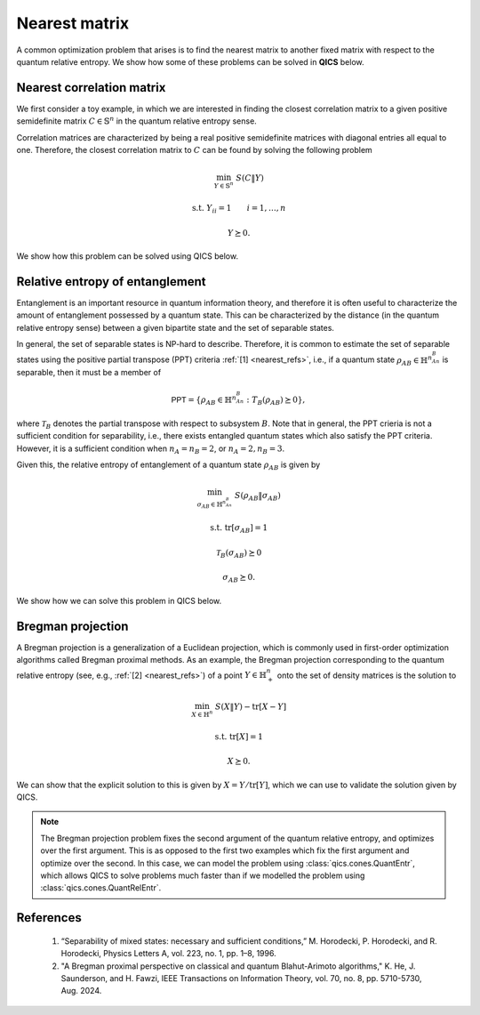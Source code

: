 Nearest matrix
==============

A common optimization problem that arises is to find the nearest matrix to
another fixed matrix with respect to the quantum relative entropy. We show how
some of these problems can be solved in **QICS** below.

Nearest correlation matrix
---------------------------

We first consider a toy example, in which we are interested in finding the 
closest correlation matrix to a given positive semidefinite matrix 
:math:`C\in\mathbb{S}^n` in the quantum relative entropy sense.

Correlation matrices are characterized by being a real positive semidefinite 
matrices with diagonal entries all equal to one. Therefore, the closest 
correlation matrix to :math:`C` can be found by solving the following problem

.. math::

    \min_{Y \in \mathbb{S}^n} &&& S( C \| Y )

    \text{s.t.} &&& Y_{ii} = 1 \qquad i=1,\ldots,n

    &&& Y \succeq 0.

We show how this problem can be solved using QICS below.

.. tabs::

    .. group-tab:: Native

        .. testcode:: nearest-native

            import numpy
            import qics

            numpy.random.seed(1)

            n = 5
            vn = qics.vectorize.vec_dim(n)
            sn = qics.vectorize.vec_dim(n, compact=True)

            # Generate random matrix C
            C = numpy.random.randn(n, n)
            C = C @ C.T / n

            # Define objective function
            c = numpy.zeros((1 + 2*vn, 1))
            c[0] = 1.

            # Build linear constraints
            # X = C
            A1 = numpy.hstack((
                numpy.zeros((sn, 1)), 
                qics.vectorize.eye(n), 
                numpy.zeros((sn, vn))
            ))
            b1 = qics.vectorize.mat_to_vec(C, compact=True)
            # Yii = 1
            A2 = numpy.zeros((n, 1 + 2*vn))
            A2[numpy.arange(n), numpy.arange(1 + vn, 1 + 2*vn, n+1)] = 1.
            b2 = numpy.ones((n, 1))

            A = numpy.vstack((A1, A2))
            b = numpy.vstack((b1, b2))

            # Define cones to optimize over
            cones = [qics.cones.QuantRelEntr(n)]

            # Initialize model and solver objects
            model = qics.Model(c=c, A=A, b=b, cones=cones)
            solver = qics.Solver(model, verbose=0)

            # Solve problem
            info = solver.solve()

            print("The nearest correlation matrix to\n")
            print(C)
            print("\nis\n")
            print(info["s_opt"][0][2])

        |

        .. testoutput:: nearest-native

            The nearest correlation matrix to

            [[ 1.03838024 -0.9923943   1.03976304 -0.1516761  -0.54476511]
             [-0.9923943   1.81697119 -1.42389728  0.55339008  0.7559633 ]
             [ 1.03976304 -1.42389728  1.58376462 -0.0650662  -0.6859653 ]
             [-0.1516761   0.55339008 -0.0650662   0.47031665  0.1535909 ]
             [-0.54476511  0.7559633  -0.6859653   0.1535909   0.87973255]]

            is

            [[ 1.         -0.68153866  0.77530944 -0.15666279 -0.52667092]
             [-0.68153866  1.         -0.7916631   0.5004458   0.54809203]
             [ 0.77530944 -0.7916631   1.          0.05716203 -0.52919617]
             [-0.15666279  0.5004458   0.05716203  1.          0.16929971]
             [-0.52667092  0.54809203 -0.52919617  0.16929971  1.        ]]

    .. group-tab:: PICOS

        .. testcode:: nearest-picos

            import numpy
            import picos

            numpy.random.seed(1)

            n = 5

            # Generate random matrix C
            C = numpy.random.randn(n, n)
            C = C @ C.T / n

            # Define problem
            P = picos.Problem()
            Y = picos.SymmetricVariable("Y", n)

            P.set_objective("min", picos.quantrelentr(C, Y))
            P.add_constraint(picos.maindiag(Y) == 1)

            # Solve problem
            P.solve(solver="qics")

            print("The nearest correlation matrix to\n")
            print(C)
            print("\nis\n")
            print(Y.np)

        |

        .. testoutput:: nearest-picos

            The nearest correlation matrix to

            [[ 1.03838024 -0.9923943   1.03976304 -0.1516761  -0.54476511]
             [-0.9923943   1.81697119 -1.42389728  0.55339008  0.7559633 ]
             [ 1.03976304 -1.42389728  1.58376462 -0.0650662  -0.6859653 ]
             [-0.1516761   0.55339008 -0.0650662   0.47031665  0.1535909 ]
             [-0.54476511  0.7559633  -0.6859653   0.1535909   0.87973255]]

            is

            [[ 1.         -0.68153866  0.77530944 -0.15666279 -0.52667092]
             [-0.68153866  1.         -0.7916631   0.5004458   0.54809203]
             [ 0.77530944 -0.7916631   1.          0.05716203 -0.52919618]
             [-0.15666279  0.5004458   0.05716203  1.          0.16929971]
             [-0.52667092  0.54809203 -0.52919618  0.16929971  1.        ]]

Relative entropy of entanglement
--------------------------------

Entanglement is an important resource in quantum information theory, and 
therefore it is often useful to characterize the amount of entanglement 
possessed by a quantum state. This can be characterized by the distance (in the
quantum relative entropy sense) between a given bipartite state and the set of
separable states. 

In general, the set of separable states is NP-hard to describe. Therefore, it is
common to estimate the set of separable states using the positive partial 
transpose (PPT) criteria :ref:`[1] <nearest_refs>`, i.e., if a quantum state 
:math:`\rho_{AB} \in \mathbb{H}^{n_An_B}` is separable, then it must be a member of

.. math::

    \mathsf{PPT}=\{\rho_{AB}\in\mathbb{H}^{n_An_B}:T_B(\rho_{AB})\succeq 0\},

where :math:`\mathcal{T}_B` denotes the partial transpose with respect to
subsystem :math:`B`. Note that in general, the PPT crieria is not a sufficient
condition for separability, i.e., there exists entangled quantum states which
also satisfy the PPT criteria. However, it is a sufficient condition when
:math:`n_A=n_B=2`, or :math:`n_A=2, n_B=3`.

Given this, the relative entropy of entanglement of a quantum state 
:math:`\rho_{AB}` is given by

.. math::

    \min_{\sigma_{AB} \in \mathbb{H}^{n_An_B}} &&& S( \rho_{AB} \| \sigma_{AB} )

    \text{s.t.} &&& \text{tr}[\sigma_{AB}] = 1
    
    &&& \mathcal{T}_B(\sigma_{AB}) \succeq 0 

    &&& \sigma_{AB} \succeq 0.

We show how we can solve this problem in QICS below.

.. tabs::

    .. group-tab:: Native

        .. testcode:: ree-native

            import numpy
            import qics

            numpy.random.seed(1)

            n1 = 2
            n2 = 3
            N  = n1 * n2

            # Generate random (complex) quantum state
            C = qics.quantum.random.density_matrix(N, iscomplex=True)

            # Define objective function
            ct = numpy.array(([[1.]]))
            cX = numpy.zeros((2*N*N, 1))
            cY = numpy.zeros((2*N*N, 1))
            cZ = numpy.zeros((2*N*N, 1))
            c  = numpy.vstack((ct, cX, cY, cZ))

            # Build linear constraints
            # X = C
            sN = qics.vectorize.vec_dim(N, iscomplex=True, compact=True)
            A1 = numpy.hstack((
                numpy.zeros((sN, 1)),
                qics.vectorize.eye(N, iscomplex=True),
                numpy.zeros((sN, 2*N*N)),
                numpy.zeros((sN, 2*N*N)),
            ))
            b1 = qics.vectorize.mat_to_vec(C, compact=True)
            # tr[Y] = 1
            A2 = numpy.hstack((
                numpy.zeros((1, 1)),
                numpy.zeros((1, 2*N*N)),
                qics.vectorize.mat_to_vec(numpy.eye(N, dtype=numpy.complex128)).T,
                numpy.zeros((1, 2*N*N))
            ))
            b2 = numpy.array([[1.]])
            # T2(Y) = Z
            p_transpose = qics.vectorize.lin_to_mat(
                lambda X : qics.quantum.partial_transpose(X, (n1, n2), 1),
                (N, N), iscomplex=True
            )
            A3 = numpy.hstack((
                numpy.zeros((sN, 1)),
                numpy.zeros((sN, 2*N*N)),
                p_transpose,
                -qics.vectorize.eye(N, iscomplex=True)
            ))
            b3 = numpy.zeros((sN, 1))

            A = numpy.vstack((A1, A2, A3))
            b = numpy.vstack((b1, b2, b3))

            # Input into model and solve
            cones = [
                qics.cones.QuantRelEntr(N, iscomplex=True),
                qics.cones.PosSemidefinite(N, iscomplex=True)
            ]

            # Initialize model and solver objects
            model = qics.Model(c=c, A=A, b=b, cones=cones)
            solver = qics.Solver(model, verbose=0)

            # Solve problem
            info = solver.solve()

            print("Relative entropy of entanglement:", info["p_obj"])

        |

        .. testoutput:: ree-native

            Relative entropy of entanglement: 0.004838696998726579

    .. group-tab:: PICOS

        .. testcode:: ree-picos

            import numpy
            import picos
            import qics

            numpy.random.seed(1)

            n1 = 2
            n2 = 3
            N  = n1 * n2

            # Generate random (complex) quantum state
            C = qics.quantum.random.density_matrix(N, iscomplex=True)

            # Define problem
            P = picos.Problem()
            Y = picos.HermitianVariable("Y", N)
            
            P.set_objective("min", picos.quantrelentr(C, Y))
            P.add_constraint(picos.trace(Y) == 1.0)
            P.add_constraint(picos.partial_transpose(Y, subsystems=1, dimensions=(n1, n2)) >> 0)

            # Solve problem
            P.solve(solver="qics")

            print("Relative entropy of entanglement:", P.value)

        |

        .. testoutput:: ree-picos

            Relative entropy of entanglement: 0.004838698939471309

Bregman projection
------------------

A Bregman projection is a generalization of a Euclidean projection, which is
commonly used in first-order optimization algorithms called Bregman proximal
methods. As an example, the Bregman projection corresponding to the quantum
relative entropy (see, e.g., :ref:`[2] <nearest_refs>`) of a point 
:math:`Y\in\mathbb{H}^n_{+}` onto the set of density matrices is the solution to

.. math::

    \min_{X \in \mathbb{H}^n} &&& S( X \| Y ) - \text{tr}[X - Y]

    \text{s.t.} &&& \text{tr}[X] = 1

    &&& X \succeq 0.

We can show that the explicit solution to this is given by 
:math:`X=Y/\text{tr}[Y]`, which we can use to validate the solution given by 
QICS.

.. note::

    The Bregman projection problem fixes the second argument of the quantum
    relative entropy, and optimizes over the first argument. This is as opposed
    to the first two examples which fix the first argument and optimize over the
    second. In this case, we can model the problem using
    :class:`qics.cones.QuantEntr`, which allows QICS to solve problems much
    faster than if we modelled the problem using
    :class:`qics.cones.QuantRelEntr`.

.. tabs::

    .. group-tab:: Native

        .. testcode:: bp-native

            import numpy
            import scipy
            import qics

            numpy.random.seed(1)

            n = 5

            # Generate random matrix Y to project
            Y = numpy.random.randn(n, n) + numpy.random.randn(n, n)*1j
            Y = Y @ Y.conj().T
            trY = numpy.trace(Y).real

            # Define objective function
            ct = numpy.array([[1.]])
            cu = numpy.array([[0.]])
            cX = -scipy.linalg.logm(Y) - numpy.eye(n)
            c  = numpy.vstack((ct, cu, qics.vectorize.mat_to_vec(cX)))

            # Build linear constraints
            # u = 1
            A1 = numpy.hstack((numpy.array([[0., 1.]]), numpy.zeros((1, 2*n*n))))
            b1 = numpy.array([[1.]])
            # tr[X] = 1
            A2 = numpy.hstack((
                numpy.array([[0., 0.]]), 
                qics.vectorize.mat_to_vec(numpy.eye(n, dtype=numpy.complex128)).T
            ))
            b2 = numpy.array([[1.]])

            A = numpy.vstack((A1, A2))
            b = numpy.vstack((b1, b2))

            # Define cones to optimize over
            cones = [qics.cones.QuantEntr(n, iscomplex=True)]

            # Initialize model and solver objects
            model = qics.Model(c=c, A=A, b=b, cones=cones, offset=trY)
            solver = qics.Solver(model, verbose=0)

            # Solve problem
            info = solver.solve()

            print("QICS solution:")
            print(numpy.round(info["s_opt"][0][2], 3))
            print("\nAnalytical solution:")
            print(numpy.round(Y / trY, 3))

        |

        .. testoutput:: bp-native

            QICS solution:
            [[ 0.147+0.j    -0.083+0.043j  0.108+0.018j -0.005+0.065j -0.085+0.042j]
             [-0.083-0.043j  0.241+0.j    -0.186+0.029j  0.049+0.022j  0.046-0.03j ]
             [ 0.108-0.018j -0.186-0.029j  0.266+0.j     0.071-0.015j -0.053+0.038j]
             [-0.005-0.065j  0.049-0.022j  0.071+0.015j  0.14 +0.j    -0.013+0.005j]
             [-0.085-0.042j  0.046+0.03j  -0.053-0.038j -0.013-0.005j  0.205+0.j   ]]

            Analytical solution:
            [[ 0.147+0.j    -0.083+0.043j  0.108+0.018j -0.005+0.065j -0.085+0.042j]
             [-0.083-0.043j  0.241+0.j    -0.186+0.029j  0.049+0.022j  0.046-0.03j ]
             [ 0.108-0.018j -0.186-0.029j  0.266+0.j     0.071-0.015j -0.053+0.038j]
             [-0.005-0.065j  0.049-0.022j  0.071+0.015j  0.14 +0.j    -0.013+0.005j]
             [-0.085-0.042j  0.046+0.03j  -0.053-0.038j -0.013-0.005j  0.205+0.j   ]]

    .. group-tab:: PICOS

        .. testcode:: bp-picos

            import numpy
            import scipy
            import picos

            numpy.random.seed(1)

            n = 5

            # Generate random matrix Y to project
            Y = numpy.random.randn(n, n) + numpy.random.randn(n, n)*1j
            Y = Y @ Y.conj().T
            trY = numpy.trace(Y).real
            logY = scipy.linalg.logm(Y)

            # Define problem
            P = picos.Problem()
            X = picos.HermitianVariable("X", n)

            P.set_objective("min", -picos.quantentr(X) - (X | logY + picos.I(n)).real + trY)
            P.add_constraint(picos.trace(X) == 1)

            # Solve problem
            P.solve(solver="qics")

            print("QICS solution:")
            print(numpy.round(X.np, 3))
            print("\nAnalytical solution:")
            print(numpy.round(Y / trY, 3))

        |

        .. testoutput:: bp-picos

            QICS solution:
            [[ 0.147+0.j    -0.083+0.043j  0.108+0.018j -0.005+0.065j -0.085+0.042j]
             [-0.083-0.043j  0.241+0.j    -0.186+0.029j  0.049+0.022j  0.046-0.03j ]
             [ 0.108-0.018j -0.186-0.029j  0.266+0.j     0.071-0.015j -0.053+0.038j]
             [-0.005-0.065j  0.049-0.022j  0.071+0.015j  0.14 +0.j    -0.013+0.005j]
             [-0.085-0.042j  0.046+0.03j  -0.053-0.038j -0.013-0.005j  0.205+0.j   ]]

            Analytical solution:
            [[ 0.147+0.j    -0.083+0.043j  0.108+0.018j -0.005+0.065j -0.085+0.042j]
             [-0.083-0.043j  0.241+0.j    -0.186+0.029j  0.049+0.022j  0.046-0.03j ]
             [ 0.108-0.018j -0.186-0.029j  0.266+0.j     0.071-0.015j -0.053+0.038j]
             [-0.005-0.065j  0.049-0.022j  0.071+0.015j  0.14 +0.j    -0.013+0.005j]
             [-0.085-0.042j  0.046+0.03j  -0.053-0.038j -0.013-0.005j  0.205+0.j   ]]

.. _nearest_refs:

References
----------

    1. “Separability of mixed states: necessary and sufficient conditions,”
       M. Horodecki, P. Horodecki, and R. Horodecki, 
       Physics Letters A, vol. 223, no. 1, pp. 1–8, 1996.

    2. "A Bregman proximal perspective on classical and quantum Blahut-Arimoto 
       algorithms," K. He, J. Saunderson, and H. Fawzi,
       IEEE Transactions on Information Theory, vol. 70, no. 8, pp. 5710-5730, 
       Aug. 2024.